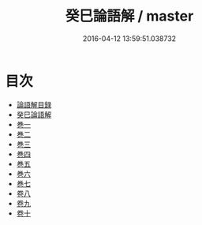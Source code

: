 #+TITLE: 癸巳論語解 / master
#+DATE: 2016-04-12 13:59:51.038732
* 目次
 - [[file:KR1h0021_000.txt::000-1a][論語解目録]]
 - [[file:KR1h0021_000.txt::000-3a][癸巳論語解]]
 - [[file:KR1h0021_000.txt::000-5a][巻一]]
 - [[file:KR1h0021_000.txt::000-27a][巻二]]
 - [[file:KR1h0021_000.txt::000-50a][巻三]]
 - [[file:KR1h0021_000.txt::000-76a][巻四]]
 - [[file:KR1h0021_000.txt::000-104a][巻五]]
 - [[file:KR1h0021_000.txt::000-131a][巻六]]
 - [[file:KR1h0021_000.txt::000-159a][巻七]]
 - [[file:KR1h0021_001.txt::001-1a][卷八]]
 - [[file:KR1h0021_002.txt::002-1a][卷九]]
 - [[file:KR1h0021_003.txt::003-1a][卷十]]
